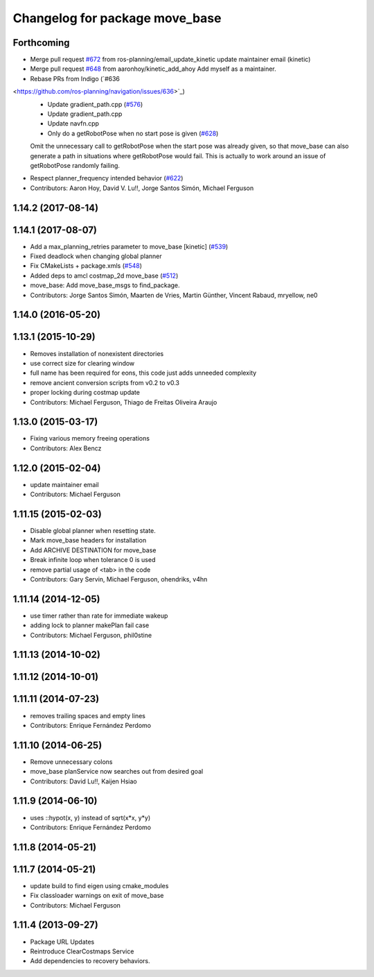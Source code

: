 ^^^^^^^^^^^^^^^^^^^^^^^^^^^^^^^
Changelog for package move_base
^^^^^^^^^^^^^^^^^^^^^^^^^^^^^^^

Forthcoming
-----------
* Merge pull request `#672 <https://github.com/ros-planning/navigation/issues/672>`_ from ros-planning/email_update_kinetic
  update maintainer email (kinetic)
* Merge pull request `#648 <https://github.com/ros-planning/navigation/issues/648>`_ from aaronhoy/kinetic_add_ahoy
  Add myself as a maintainer. 
* Rebase PRs from Indigo (`#636 
<https://github.com/ros-planning/navigation/issues/636>`_)
  * Update gradient_path.cpp (`#576 <https://github.com/ros-planning/navigation/issues/576>`_)
  * Update gradient_path.cpp
  * Update navfn.cpp
  * Only do a getRobotPose when no start pose is given (`#628 <https://github.com/ros-planning/navigation/issues/628>`_)
  Omit the unnecessary call to getRobotPose when the start pose was
  already given, so that move_base can also generate a path in
  situations where getRobotPose would fail.
  This is actually to work around an issue of getRobotPose randomly
  failing.
* Respect planner_frequency intended behavior (`#622 <https://github.com/ros-planning/navigation/issues/622>`_)
* Contributors: Aaron Hoy, David V. Lu!!, Jorge Santos Simón, Michael Ferguson

1.14.2 (2017-08-14)
-------------------

1.14.1 (2017-08-07)
-------------------
* Add a max_planning_retries parameter to move_base [kinetic] (`#539 <https://github.com/ros-planning/navigation/issues/539>`_)
* Fixed deadlock when changing global planner
* Fix CMakeLists + package.xmls (`#548 <https://github.com/ros-planning/navigation/issues/548>`_)
* Added deps to amcl costmap_2d move_base (`#512 <https://github.com/ros-planning/navigation/issues/512>`_)
* move_base: Add move_base_msgs to find_package.
* Contributors: Jorge Santos Simón, Maarten de Vries, Martin Günther, Vincent Rabaud, mryellow, ne0

1.14.0 (2016-05-20)
-------------------

1.13.1 (2015-10-29)
-------------------
* Removes installation of nonexistent directories
* use correct size for clearing window
* full name has been required for eons, this code just adds unneeded complexity
* remove ancient conversion scripts from v0.2 to v0.3
* proper locking during costmap update
* Contributors: Michael Ferguson, Thiago de Freitas Oliveira Araujo

1.13.0 (2015-03-17)
-------------------
* Fixing various memory freeing operations
* Contributors: Alex Bencz

1.12.0 (2015-02-04)
-------------------
* update maintainer email
* Contributors: Michael Ferguson

1.11.15 (2015-02-03)
--------------------
* Disable global planner when resetting state.
* Mark move_base headers for installation
* Add ARCHIVE DESTINATION for move_base
* Break infinite loop when tolerance 0 is used
* remove partial usage of <tab> in the code
* Contributors: Gary Servin, Michael Ferguson, ohendriks, v4hn

1.11.14 (2014-12-05)
--------------------
* use timer rather than rate for immediate wakeup
* adding lock to planner makePlan fail case
* Contributors: Michael Ferguson, phil0stine

1.11.13 (2014-10-02)
--------------------

1.11.12 (2014-10-01)
--------------------

1.11.11 (2014-07-23)
--------------------
* removes trailing spaces and empty lines
* Contributors: Enrique Fernández Perdomo

1.11.10 (2014-06-25)
--------------------
* Remove unnecessary colons
* move_base planService now searches out from desired goal
* Contributors: David Lu!!, Kaijen Hsiao

1.11.9 (2014-06-10)
-------------------
* uses ::hypot(x, y) instead of sqrt(x*x, y*y)
* Contributors: Enrique Fernández Perdomo

1.11.8 (2014-05-21)
-------------------

1.11.7 (2014-05-21)
-------------------
* update build to find eigen using cmake_modules
* Fix classloader warnings on exit of move_base
* Contributors: Michael Ferguson

1.11.4 (2013-09-27)
-------------------
* Package URL Updates
* Reintroduce ClearCostmaps Service
* Add dependencies to recovery behaviors. 
